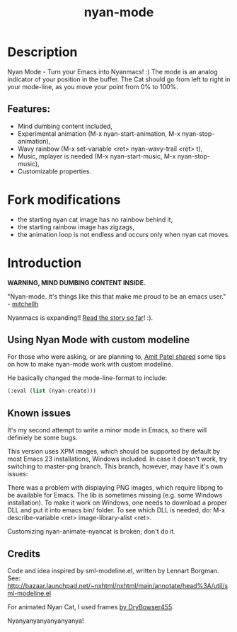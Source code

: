 #+title: nyan-mode

#+tags: layer|theme

* Table of Contents                     :TOC_5_gh:noexport:
- [[#description][Description]]
  - [[#features][Features:]]
- [[#fork-modifications][Fork modifications]]
- [[#introduction][Introduction]]
  - [[#using-nyan-mode-with-custom-modeline][Using Nyan Mode with custom modeline]]
  - [[#known-issues][Known issues]]
  - [[#credits][Credits]]

* Description
Nyan Mode - Turn your Emacs into Nyanmacs! :)
The mode is an analog indicator of your position in the buffer. The
Cat should go from left to right in your mode-line, as you move your
point from 0% to 100%.

** Features:
- Mind dumbing content included,
- Experimental animation (M-x nyan-start-animation, M-x nyan-stop-animation),
- Wavy rainbow (M-x set-variable <ret> nyan-wavy-trail <ret> t),
- Music, mplayer is needed (M-x nyan-start-music, M-x nyan-stop-music),
- Customizable properties.

* Fork modifications
- the starting nyan cat image has no rainbow behind it,
- the starting rainbow image has zigzags,
- the animation loop is not endless and occurs only when nyan cat moves.

* Introduction
*WARNING, MIND DUMBING CONTENT INSIDE.*

"Nyan-mode. It's things like this that make me proud to be an emacs user." - [[http://twitter.com/#!/mitchellh/status/104931263479156736][mitchellh]]

Nyanmacs is expanding!! [[https://web.archive.org/web/20190506122454/http://jacek.zlydach.pl/blog/2011-08-25-introducing-nyan-mode-el-turn-your-emacs-into-nyanmacs.html][Read the story so far]]! :).

** Using Nyan Mode with custom modeline
For those who were asking, or are planning to, [[http://amitp.blogspot.com/2011/08/emacs-custom-mode-line.html][Amit Patel shared]]
some tips on how to make nyan-mode work with custom modeline.

He basically changed the mode-line-format to include:

#+BEGIN_SRC emacs-lisp
  (:eval (list (nyan-create)))
#+END_SRC

** Known issues
It's my second attempt to write a minor mode in Emacs, so there will
definiely be some bugs.

This version uses XPM images, which should be supported by default by
most Emacs 23 installations, Windows included. In case it doesn't
work, try switching to master-png branch. This branch, however, may
have it's own issues:

There was a problem with displaying PNG images, which require libpng
to be available for Emacs. The lib is sometimes missing (e.g. some
Windows installation). To make it work on Windows, one needs to
download a proper DLL and put it into emacs bin/ folder. To see which
DLL is needed, do: M-x describe-variable <ret> image-library-alist
<ret>.

Customizing nyan-animate-nyancat is broken; don't do it.

** Credits
Code and idea inspired by sml-modeline.el, written by Lennart Borgman.
See: [[http://bazaar.launchpad.net/~nxhtml/nxhtml/main/annotate/head%3A/util/sml-modeline.el]]

For animated Nyan Cat, I used frames [[http://media.photobucket.com/image/nyan%20cat%20sprites/DryBowser455/th_NyanCatSprite.png?t=1304659408][by DryBowser455]].

Nyanyanyanyanyanyanya!
